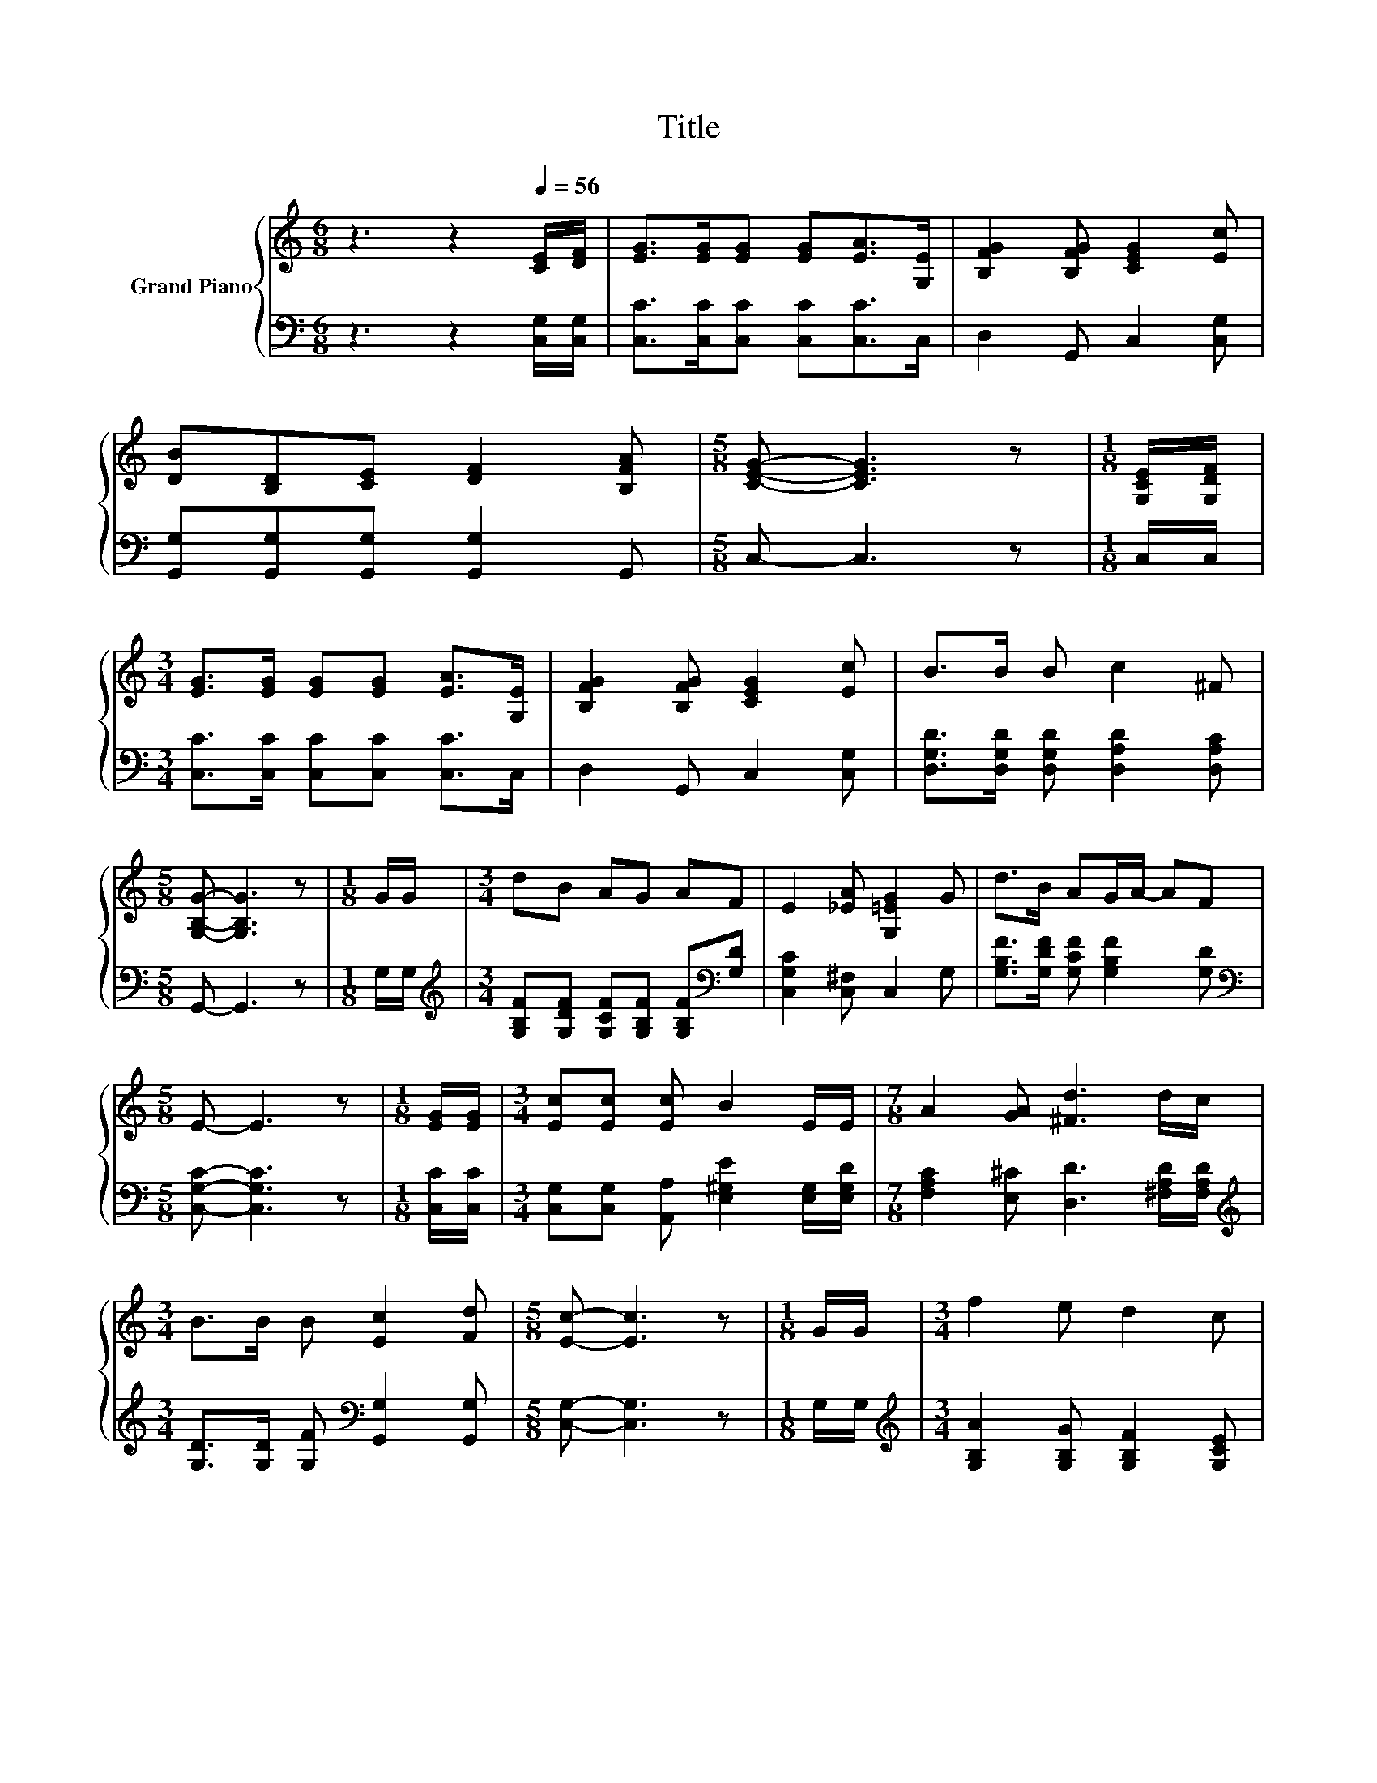 X:1
T:Title
%%score { ( 1 3 ) | ( 2 4 ) }
L:1/8
M:6/8
K:C
V:1 treble nm="Grand Piano"
V:3 treble 
V:2 bass 
V:4 bass 
V:1
 z3 z2[Q:1/4=56] [CE]/[DF]/ | [EG]>[EG][EG] [EG][EA]>[G,E] | [B,FG]2 [B,FG] [CEG]2 [Ec] | %3
 [DB][B,D][CE] [DF]2 [B,FA] |[M:5/8] [CEG]- [CEG]3 z |[M:1/8] [G,CE]/[G,DF]/ | %6
[M:3/4] [EG]>[EG] [EG][EG] [EA]>[G,E] | [B,FG]2 [B,FG] [CEG]2 [Ec] | B>B B c2 ^F | %9
[M:5/8] [G,B,G]- [G,B,G]3 z |[M:1/8] G/G/ |[M:3/4] dB AG AF | E2 [_EA] [G,=EG]2 G | d>B AG/A/- AF | %14
[M:5/8] E- E3 z |[M:1/8] [EG]/[EG]/ |[M:3/4] [Ec][Ec] [Ec] B2 E/E/ |[M:7/8] A2 [GA] [^Fd]3 d/c/ | %18
[M:3/4] B>B B [Ec]2 [Fd] |[M:5/8] [Ec]- [Ec]3 z |[M:1/8] G/G/ |[M:3/4] f2 e d2 c | %22
 B>A B [Ec]2 [EG]/[EG]/ | z2 z .[^Fd]3 |[M:5/8] B- B3 z |[M:1/8] G/G/ | %26
[M:3/4] [Ec]>[Ec] [Ec] [Ge]2 [EG]/[EG]/ |[M:7/8] A2 [GA] [^Fd]3 c |[M:3/4] B>B B [Ec]2 [Fd] | %29
[M:5/8] [Ec]- [Ec]3 z |] %30
V:2
 z3 z2 [C,G,]/[C,G,]/ | [C,C]>[C,C][C,C] [C,C][C,C]>C, | D,2 G,, C,2 [C,G,] | %3
 [G,,G,][G,,G,][G,,G,] [G,,G,]2 G,, |[M:5/8] C,- C,3 z |[M:1/8] C,/C,/ | %6
[M:3/4] [C,C]>[C,C] [C,C][C,C] [C,C]>C, | D,2 G,, C,2 [C,G,] | %8
 [D,G,D]>[D,G,D] [D,G,D] [D,A,D]2 [D,A,C] |[M:5/8] G,,- G,,3 z |[M:1/8] G,/G,/ | %11
[M:3/4][K:treble] [G,B,F][G,DF] [G,CF][G,B,F] [G,B,F][K:bass][G,D] | [C,G,C]2 [C,^F,] C,2 G, | %13
 [G,B,F]>[G,DF] [G,CF] [G,B,F]2 [G,D] |[M:5/8][K:bass] [C,G,C]- [C,G,C]3 z |[M:1/8] [C,C]/[C,C]/ | %16
[M:3/4] [C,G,][C,G,] [A,,A,] [E,^G,E]2 [E,G,]/[E,G,D]/ | %17
[M:7/8] [F,A,C]2 [E,^C] [D,D]3 [^F,A,D]/[F,A,D]/ | %18
[M:3/4][K:treble] [G,D]>[G,D] [G,F][K:bass] [G,,G,]2 [G,,G,] |[M:5/8] [C,G,]- [C,G,]3 z | %20
[M:1/8] G,/G,/ |[M:3/4][K:treble] [G,B,A]2 [G,B,G] [G,B,F]2 [G,CE] | %22
 [G,DF]>[G,DF] [G,F][K:bass] [C,G,]2 [C,C]/[C,C]/ | z2 z D z2 |[M:5/8] [G,D]- [G,D]3 z | %25
[M:1/8][K:treble] [G,F]/[G,F]/ |[M:3/4][K:bass] [C,G,]>[C,G,] [C,G,] [C,C]2 [C,C]/[C,C]/ | %27
[M:7/8] [F,C]2 [E,^C] [D,D]3 [^F,A,D] | %28
[M:3/4][K:treble] [G,D]>[G,D] [G,F][K:bass] [G,,G,]2 [G,,G,] |[M:5/8] [C,G,]- [C,G,]3 z |] %30
V:3
 x6 | x6 | x6 | x6 |[M:5/8] x5 |[M:1/8] x |[M:3/4] x6 | x6 | x6 |[M:5/8] x5 |[M:1/8] x | %11
[M:3/4] x6 | x6 | x6 |[M:5/8] x5 |[M:1/8] x |[M:3/4] x6 |[M:7/8] x7 |[M:3/4] x6 |[M:5/8] x5 | %20
[M:1/8] x |[M:3/4] x6 | x6 | [FA]>[FA] .[GA]2 A,A |[M:5/8] x5 |[M:1/8] x |[M:3/4] x6 |[M:7/8] x7 | %28
[M:3/4] x6 |[M:5/8] x5 |] %30
V:4
 x6 | x6 | x6 | x6 |[M:5/8] x5 |[M:1/8] x |[M:3/4] x6 | x6 | x6 |[M:5/8] x5 |[M:1/8] x | %11
[M:3/4][K:treble] x5[K:bass] x | x6 | x6 |[M:5/8][K:bass] x5 |[M:1/8] x |[M:3/4] x6 |[M:7/8] x7 | %18
[M:3/4][K:treble] x3[K:bass] x3 |[M:5/8] x5 |[M:1/8] x |[M:3/4][K:treble] x6 | x3[K:bass] x3 | %23
 [F,C]>[F,C] [E,^C] D,2 [D,^F,D] |[M:5/8] x5 |[M:1/8][K:treble] x |[M:3/4][K:bass] x6 |[M:7/8] x7 | %28
[M:3/4][K:treble] x3[K:bass] x3 |[M:5/8] x5 |] %30

